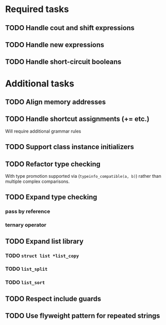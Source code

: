 * Required tasks
** TODO Handle cout and shift expressions
** TODO Handle new expressions
** TODO Handle short-circuit booleans
* Additional tasks
** TODO Align memory addresses
** TODO Handle shortcut assignments (+= etc.)
Will require additional grammar rules

** TODO Support class instance initializers
** TODO Refactor type checking
With type promotion supported via (=typeinfo_compatible(a, b)=) rather
than multiple complex comparisons.
** TODO Expand type checking
*** pass by reference
*** ternary operator
** TODO Expand list library
*** TODO =struct list *list_copy=
*** TODO =list_split=
*** TODO =list_sort=
** TODO Respect include guards
** TODO Use flyweight pattern for repeated strings
